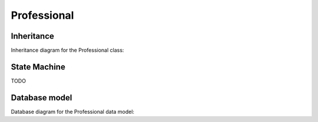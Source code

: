 Professional
------------

Inheritance
+++++++++++

Inheritance diagram for the Professional class:

.. inheritance-diagram:: briefy.leica.models.professional.Professional



State Machine
+++++++++++++

TODO


Database model
++++++++++++++

Database diagram for the Professional data model:

.. sadisplay::
    :module: briefy.leica.models.professional
    :alt: Professional data model
    :render: graphviz